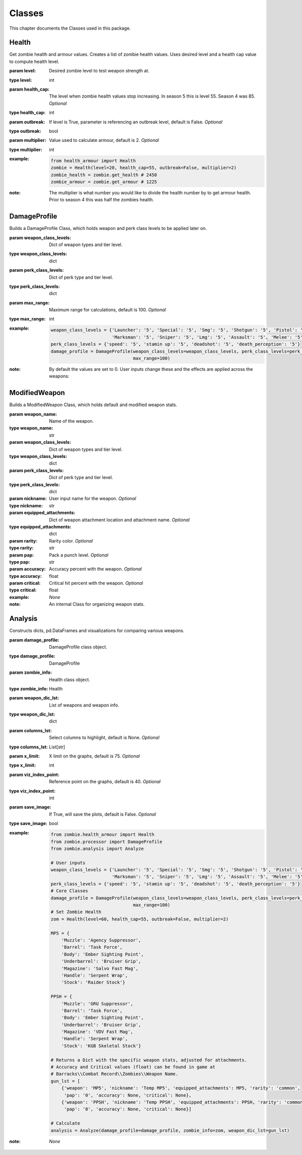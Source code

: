 Classes
*******

.. meta::
   :description: This chapter describes various classes for Analyzing and Visualizing stats.
   :keywords: Call of Duty, Python, Data Science, zombies

This chapter documents the Classes used in this package.

Health
------
.. :currentmodule:: health_armour

.. class:: Health(level, health_cap, outbreak, multiplier):

    Get zombie health and armour values. Creates a list of zombie health values. Uses desired level and a health cap
    value to compute health level.

    :param level: Desired zombie level to test weapon strength at.
    :type level: int
    :param health_cap: The level when zombie health values stop increasing. In season 5 this is level 55.
        Season 4 was 85. *Optional*
    :type health_cap: int
    :param outbreak: If level is True, parameter is referencing an outbreak level, default is False. *Optional*
    :type outbreak: bool
    :param multiplier: Value used to calculate armour, default is 2. *Optional*
    :type multiplier: int
    :example:
        .. code-block:: python

            from health_armour import Health
            zombie = Health(level=20, health_cap=55, outbreak=False, multiplier=2)
            zombie_health = zombie.get_health # 2450
            zombie_armour = zombie.get_armour # 1225
    :note: The multiplier is what number you would like to divide the health number by to get armour health.
        Prior to season 4 this was half the zombies health.

.. autosummary::
    zombie.health_armour.Health.get_health
    zombie.health_armour.Health.get_armour

DamageProfile
-------------
.. :currentmodule:: processor

.. class:: DamageProfile(weapon_class_levels, perk_class_levels, max_range):

    Builds a DamageProfile Class, which holds weapon and perk class levels to be applied later on.

    :param weapon_class_levels: Dict of weapon types and tier level.
    :type weapon_class_levels: dict
    :param perk_class_levels: Dict of perk type and tier level.
    :type perk_class_levels: dict
    :param max_range: Maximum range for calculations, default is 100. *Optional*
    :type max_range: int
    :example:
        .. code-block:: python

            weapon_class_levels = {'Launcher': '5', 'Special': '5', 'Smg': '5', 'Shotgun': '5', 'Pistol': '5',
                                   'Marksman': '5', 'Sniper': '5', 'Lmg': '5', 'Assault': '5', 'Melee': '5'}
            perk_class_levels = {'speed': '5', 'stamin up': '5', 'deadshot': '5', 'death_perception': '5'}
            damage_profile = DamageProfile(weapon_class_levels=weapon_class_levels, perk_class_levels=perk_class_levels,
                                           max_range=100)
    :note: By default the values are set to 0.
        User inputs change these and the effects are applied across the weapons:

.. autosummary::
    zombie.processor.DamageProfile.hits
    zombie.processor.DamageProfile.get_weapon_classes
    zombie.processor.DamageProfile.get_perk_classes
    zombie.processor.DamageProfile.consecutive
    zombie.processor.DamageProfile.max_range


ModifiedWeapon
--------------
.. :currentmodule:: processor

.. class:: ModifiedWeapon:

    Builds a ModifiedWeapon Class, which holds default and modified weapon stats.

    :param weapon_name: Name of the weapon.
    :type weapon_name: str
    :param weapon_class_levels: Dict of weapon types and tier level.
    :type weapon_class_levels: dict
    :param perk_class_levels: Dict of perk type and tier level.
    :type perk_class_levels: dict
    :param nickname: User input name for the weapon. *Optional*
    :type nickname: str
    :param equipped_attachments: Dict of weapon attachment location and attachment name. *Optional*
    :type equipped_attachments: dict
    :param rarity: Rarity color. *Optional*
    :type rarity: str
    :param pap: Pack a punch level. *Optional*
    :type pap: str
    :param accuracy: Accuracy percent with the weapon. *Optional*
    :type accuracy: float
    :param critical: Critical hit percent with the weapon. *Optional*
    :type critical: float
    :example: *None*
    :note: An internal Class for organizing weapon stats.

.. autosummary::
    zombie.processor.ModifiedWeapon.pack_a_punch_level
    zombie.processor.ModifiedWeapon.rarity_level
    zombie.processor.ModifiedWeapon.default_stats
    zombie.processor.ModifiedWeapon.modified_stats
    zombie.processor.ModifiedWeapon.get_attachments

Analysis
--------
.. :currentmodule:: analysis

.. class:: Analyze(damage_profile, zombie_info, weapon_dic_lst):

    Constructs dicts, pd.DataFrames and visualizations for comparing various weapons.

    :param damage_profile: DamageProfile class object.
    :type damage_profile: DamageProfile
    :param zombie_info: Health class object.
    :type zombie_info: Health
    :param weapon_dic_lst: List of weapons and weapon info.
    :type weapon_dic_lst: dict
    :param columns_lst: Select columns to highlight, default is None. *Optional*
    :type columns_lst: List[str]
    :param x_limit: X limit on the graphs, default is 75. *Optional*
    :type x_limit: int
    :param viz_index_point: Reference point on the graphs, default is 40. *Optional*
    :type viz_index_point: int
    :param save_image: If True, will save the plots, default is False. *Optional*
    :type save_image: bool
    :example:
        .. code-block:: python

            from zombie.health_armour import Health
            from zombie.processor import DamageProfile
            from zombie.analysis import Analyze

            # User inputs
            weapon_class_levels = {'Launcher': '5', 'Special': '5', 'Smg': '5', 'Shotgun': '5', 'Pistol': '5',
                                   'Marksman': '5', 'Sniper': '5', 'Lmg': '5', 'Assault': '5', 'Melee': '5'}
            perk_class_levels = {'speed': '5', 'stamin up': '5', 'deadshot': '5', 'death_perception': '5'}
            # Core Classes
            damage_profile = DamageProfile(weapon_class_levels=weapon_class_levels, perk_class_levels=perk_class_levels,
                                           max_range=100)
            # Set Zombie Health
            zom = Health(level=60, health_cap=55, outbreak=False, multiplier=2)

            MP5 = {
                'Muzzle': 'Agency Suppressor',
                'Barrel': 'Task Force',
                'Body': 'Ember Sighting Point',
                'Underbarrel': 'Bruiser Grip',
                'Magazine': 'Salvo Fast Mag',
                'Handle': 'Serpent Wrap',
                'Stock': 'Raider Stock'}

            PPSH = {
                'Muzzle': 'GRU Suppressor',
                'Barrel': 'Task Force',
                'Body': 'Ember Sighting Point',
                'Underbarrel': 'Bruiser Grip',
                'Magazine': 'VDV Fast Mag',
                'Handle': 'Serpent Wrap',
                'Stock': 'KGB Skeletal Stock'}

            # Returns a Dict with the specific weapon stats, adjusted for attachments.
            # Accuracy and Critical values (float) can be found in game at
            # Barracks\\Combat Record\\Zombies\\Weapon Name.
            gun_lst = [
                {'weapon': 'MP5', 'nickname': 'Temp MP5', 'equipped_attachments': MP5, 'rarity': 'common',
                 'pap': '0', 'accuracy': None, 'critical': None},
                {'weapon': 'PPSH', 'nickname': 'Temp PPSH', 'equipped_attachments': PPSH, 'rarity': 'common',
                 'pap': '0', 'accuracy': None, 'critical': None}]

            # Calculate
            analysis = Analyze(damage_profile=damage_profile, zombie_info=zom, weapon_dic_lst=gun_lst)
    :note: *None*

.. autosummary::
    zombie.analysis.Analyze.weapons_lst
    zombie.analysis.Analyze.weapons_df
    zombie.analysis.Analyze.damage_per_second_plot
    zombie.analysis.Analyze.damage_per_max_ammo_plot
    zombie.analysis.Analyze.damage_per_clip_plot
    zombie.analysis.Analyze.time_to_kill_plot
    zombie.analysis.Analyze.shots_to_kill_plot
